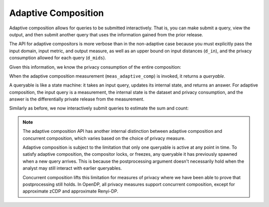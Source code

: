 
.. _adaptive-composition:

Adaptive Composition
--------------------

Adaptive composition allows for queries to be submitted interactively. 
That is, you can make submit a query, view the output, 
and then submit another query that uses the information gained from the prior release. 

The API for adaptive compositors is more verbose than in the
non-adaptive case because you must explicitly pass the input domain,
input metric, and output measure, as well as an upper bound on input
distances (``d_in``), and the privacy consumption allowed for each query
(``d_mids``).

.. tab-set::

    .. tab-item:: Python
        :sync: python

        .. code:: python

            >>> meas_adaptive_comp = dp.c.make_adaptive_composition(
            ...     input_domain=dp.vector_domain(dp.atom_domain(T=int)),
            ...     input_metric=dp.symmetric_distance(),
            ...     output_measure=dp.max_divergence(),
            ...     d_in=1,
            ...     d_mids=[2., 1.]
            ... )

    .. tab-item:: R
        :sync: r

        .. literalinclude:: code/compositors-framework.R
            :language: r
            :start-after: med-adaptive-composition-init
            :end-before: /med-adaptive-composition-init


Given this information, we know the privacy consumption of the entire
composition:

.. tab-set::

    .. tab-item:: Python
        :sync: python

        .. code:: python

            >>> meas_adaptive_comp.map(1)
            3.0

    .. tab-item:: R
        :sync: r

        .. literalinclude:: code/compositors-framework.R
            :language: r
            :start-after: med-adaptive-composition-map
            :end-before: /med-adaptive-composition-map

When the adaptive composition measurement (``meas_adaptive_comp``) is invoked, it
returns a *queryable*.

.. tab-set::

    .. tab-item:: Python
        :sync: python

        .. code:: python

            >>> int_dataset = [1, 2, 3, 4, 5, 6, 7, 8, 9, 10]
            >>> qbl_adaptive_comp = meas_adaptive_comp(int_dataset)

    .. tab-item:: R
        :sync: r

        .. literalinclude:: code/compositors-framework.R
            :language: r
            :start-after: med-adaptive-composition-invoke
            :end-before: /med-adaptive-composition-invoke

A queryable is like a state machine: it takes an input query, updates
its internal state, and returns an answer. For adaptive composition,
the input query is a measurement, the internal state is the dataset and
privacy consumption, and the answer is the differentially private
release from the measurement.

Similarly as before, we now interactively submit queries to estimate the
sum and count:

.. tab-set::

    .. tab-item:: Python
        :sync: python

        .. code:: python

            >>> print("dp sum:", qbl_adaptive_comp(meas_sum))
            dp sum: ...
            >>> print("dp count:", qbl_adaptive_comp(meas_count))
            dp count: ...

    .. tab-item:: R
        :sync: r

        .. literalinclude:: code/compositors-framework.R
            :language: r
            :start-after: med-adaptive-composition-query
            :end-before: /med-adaptive-composition-query

.. note::

    The adaptive composition API has another internal distinction 
    between adaptive composition and concurrent composition,
    which varies based on the choice of privacy measure.

    Adaptive composition is subject to the limitation that 
    only one queryable is active at any point in time.
    To satisfy adaptive composition, the compositor locks, or freezes, 
    any queryable it has previously spawned when a new query arrives.
    This is because the postprocessing argument doesn't necessarily 
    hold when the analyst may still interact with earlier queryables.

    Concurrent composition lifts this limitation for measures of privacy 
    where we have been able to prove that postprocessing still holds.
    In OpenDP, all privacy measures support concurrent composition,
    except for approximate zCDP and approximate Renyi-DP.

